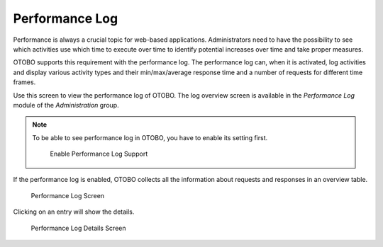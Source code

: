 Performance Log
===============

Performance is always a crucial topic for web-based applications. Administrators need to have the possibility to see which activities use which time to execute over time to identify potential increases over time and take proper measures.

OTOBO supports this requirement with the performance log. The performance log can, when it is activated, log activities and display various activity types and their min/max/average response time and a number of requests for different time frames.

Use this screen to view the performance log of OTOBO. The log overview screen is available in the *Performance Log* module of the *Administration* group.

.. note::

   To be able to see performance log in OTOBO, you have to enable its setting first.

   .. figure:: images/performance-log-enable.png
      :alt: Enable Performance Log Support

      Enable Performance Log Support

If the performance log is enabled, OTOBO collects all the information about requests and responses in an overview table.

.. figure:: images/performance-log.png
   :alt: Performance Log Screen

   Performance Log Screen

Clicking on an entry will show the details.

.. figure:: images/performance-log-details.png
   :alt: Performance Log Details Screen

   Performance Log Details Screen
